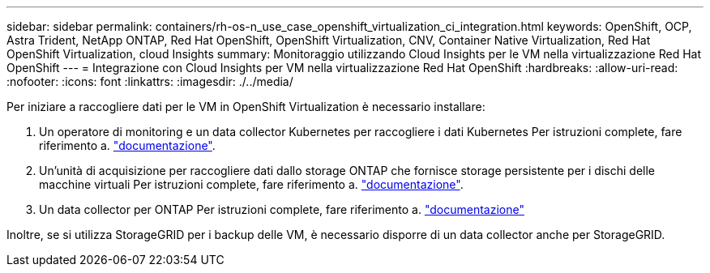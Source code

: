 ---
sidebar: sidebar 
permalink: containers/rh-os-n_use_case_openshift_virtualization_ci_integration.html 
keywords: OpenShift, OCP, Astra Trident, NetApp ONTAP, Red Hat OpenShift, OpenShift Virtualization, CNV, Container Native Virtualization, Red Hat OpenShift Virtualization, cloud Insights 
summary: Monitoraggio utilizzando Cloud Insights per le VM nella virtualizzazione Red Hat OpenShift 
---
= Integrazione con Cloud Insights per VM nella virtualizzazione Red Hat OpenShift
:hardbreaks:
:allow-uri-read: 
:nofooter: 
:icons: font
:linkattrs: 
:imagesdir: ./../media/


Per iniziare a raccogliere dati per le VM in OpenShift Virtualization è necessario installare:

. Un operatore di monitoring e un data collector Kubernetes per raccogliere i dati Kubernetes
Per istruzioni complete, fare riferimento a. link:https://docs.netapp.com/us-en/cloudinsights/task_config_telegraf_agent_k8s.html["documentazione"].
. Un'unità di acquisizione per raccogliere dati dallo storage ONTAP che fornisce storage persistente per i dischi delle macchine virtuali
Per istruzioni complete, fare riferimento a. link:https://docs.netapp.com/us-en/cloudinsights/task_getting_started_with_cloud_insights.html["documentazione"].
. Un data collector per ONTAP
Per istruzioni complete, fare riferimento a. link:https://docs.netapp.com/us-en/cloudinsights/task_getting_started_with_cloud_insights.html#configure-the-data-collector-infrastructure["documentazione"]


Inoltre, se si utilizza StorageGRID per i backup delle VM, è necessario disporre di un data collector anche per StorageGRID.
